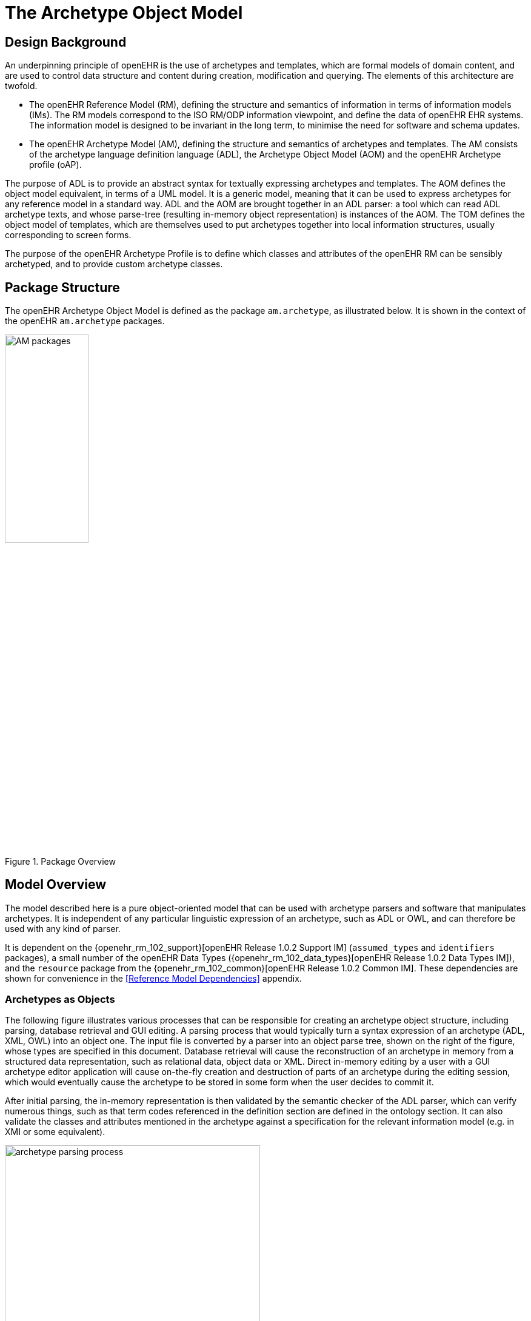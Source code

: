 = The Archetype Object Model

== Design Background

An underpinning principle of openEHR is the use of archetypes and templates, which are formal models of domain content, and are used to control data structure and content during creation, modification and querying. The elements of this architecture are twofold.

* The openEHR Reference Model (RM), defining the structure and semantics of information in terms of information models (IMs). The RM models correspond to the ISO RM/ODP information viewpoint, and define the data of openEHR EHR systems. The information model is designed to be invariant in the long term, to minimise the need for software and schema updates.
* The openEHR Archetype Model (AM), defining the structure and semantics of archetypes and templates. The AM consists of the archetype language definition language (ADL), the Archetype Object Model (AOM) and the openEHR Archetype profile (oAP).

The purpose of ADL is to provide an abstract syntax for textually expressing archetypes and templates. The AOM defines the object model equivalent, in terms of a UML model. It is a generic model, meaning that it can be used to express archetypes for any reference model in a standard way. ADL and the AOM are brought together in an ADL parser: a tool which can read ADL archetype texts, and whose parse-tree (resulting in-memory object representation) is instances of the AOM. The TOM defines the object model of templates, which are themselves used to put archetypes together into local information structures, usually corresponding to screen forms.

The purpose of the openEHR Archetype Profile is to define which classes and attributes of the openEHR RM can be sensibly archetyped, and to provide custom archetype classes.

== Package Structure

The openEHR Archetype Object Model is defined as the package `am.archetype`, as illustrated below. It is shown in the context of the openEHR `am.archetype` packages.

[.text-center]
.Package Overview
image::{uml_export_dir}/AOM1.4/diagrams/AM-packages.svg[id=package_overview, align="center", width="40%"]

== Model Overview

The model described here is a pure object-oriented model that can be used with archetype parsers and software that manipulates archetypes. It is independent of any particular linguistic expression of an archetype, such as ADL or OWL, and can therefore be used with any kind of parser. 

It is dependent on the {openehr_rm_102_support}[openEHR Release 1.0.2 Support IM] (`assumed_types` and `identifiers` packages), a small number of the openEHR Data Types ({openehr_rm_102_data_types}[openEHR Release 1.0.2 Data Types IM]), and the `resource` package from the {openehr_rm_102_common}[openEHR Release 1.0.2 Common IM]. These dependencies are shown for convenience in the <<Reference Model Dependencies>> appendix.

=== Archetypes as Objects

The following figure illustrates various processes that can be responsible for creating an archetype object structure, including parsing, database retrieval and GUI editing. A parsing process that would typically turn a syntax expression of an archetype (ADL, XML, OWL) into an object one. The input file is converted by a parser into an object parse tree, shown on the right of the figure, whose types are specified in this document. Database retrieval will cause the reconstruction of an archetype in memory from a structured data representation, such as relational data, object data or XML. Direct in-memory editing by a user with a GUI archetype editor application will cause on-the-fly creation and destruction of parts of an archetype during the editing session, which would eventually cause the archetype to be stored in some form when the user decides to commit it.

After initial parsing, the in-memory representation is then validated by the semantic checker of the ADL parser, which can verify numerous things, such as that term codes referenced in the definition section are defined in the ontology section. It can also validate the classes and attributes mentioned in the archetype against a specification for the relevant information model (e.g. in XMI or some equivalent).

[.text-center]
.Archetype Parsing Process
image::{diagrams_uri}/archetype_parsing_process.png[id=archetype_parsing_process, align="center", width="70%"]

As shown in the figure, the definition part of the in-memory archetype consists of alternate layers of object and attribute constrainer nodes, each containing the next level of nodes. In this document, the word 'attribute' refers to any data property of a class, regardless of whether regarded as a 'relationship' (i.e. association, aggregation, or composition) or 'primitive' (i.e. value) attribute in an object model. At the leaves are primitive object constrainer nodes constraining primitive types such as `String`, `Integer` etc. There are also nodes that represent internal references to other nodes, constraint reference nodes that refer to a text constraint in the constraint binding part of the archetype ontology, and archetype constraint nodes, which represent constraints on other archetypes allowed to appear at a given point. The full list of concrete node types is as follows:

`C_COMPLEX_OBJECT`:: any interior node representing a constraint on instances of some nonprimitive type, e.g. `ENTRY`, `SECTION`;
`C_ATTRIBUTE`:: a node representing a constraint on an attribute (i.e. UML 'relationship' or 'primitive attribute') in an object type;
`C_PRIMITIVE_OBJECT`:: an node representing a constraint on a primitive (built-in) object type; 
`ARCHETYPE_INTERNAL_REF`:: a node that refers to a previously defined object node in the same archetype. The reference is made using a path;
`CONSTRAINT_REF`:: a node that refers to a constraint on (usually) a text or coded term entity, which appears in the ontology section of the archetype, and in ADL, is referred to with an "acNNNN" code. The constraint is expressed in terms of a query on an external entity, usually a terminology or ontology;
`ARCHETYPE_SLOT`:: a node whose statements define a constraint that determines which other archetypes can appear at that point in the current archetype. It can be thought of like a keyhole, into which few or many keys might fit, depending on how specific its shape is. Logically it has the same semantics as a `C_COMPLEX_OBJECT`, except that the constraints are expressed in another archetype, not the current one.

The typename nomenclature "C_COMPLEX_OBJECT", "C_PRIMITIVE_OBJECT", "C_ATTRIBUTE" used here is intended to be read as "constraint on xxxx", i.e. a "C_COMPLEX_OBJECT" is a "constraint on a complex object (defined by a complex reference model type)". These typenames are used below in the formal model.

=== The Archetype Ontology

There are no linguistic entities at all in the `definition` part of an archetype, with the possible exception of constraints on text items which might have been defined in terms of regular expression patterns or fixed strings. All linguistic entities are defined in the `ontology` part of the archetype, in such a way as to allow them to be translated into other languages in convenient blocks. As described in the openEHR ADL document, there are four major parts in an archetype `ontology` section: term definitions, constraint definitions, term bindings and constraint bindings. The former two define the meanings of various terms and textual constraints which occur in the archetype; they are indexed with unique identifiers which are used within the archetype definition body. The latter two ontology sections describe the mappings of terms used internally to external terminologies. Due to the well-known problems with terminologies (described in some detail in the {openehr_am_adl14}[openEHR ADL 1.4 specification], and also by e.g. <<Rector_1999>> and others), mappings may be partial, incomplete, approximate, and occasionally, exact.

=== Archetype Specialisation

Archetypes can be specialised. The formal rules of specialisation are described in the openEHR Archetype Semantics document (forthcoming), but in essence are easy to understand. Briefly, an archetype is considered a specialisation of another archetype if it mentions that archetype as its parent, and only makes changes to its definition such that its constraints are 'narrower' than those of the parent. Any data created via the use of the specialised archetype is thus conformant both to it and its parent. This notion of specialisation corresponds to the idea of 'substitubility', applied to data.

Every archetype has a 'specialisation depth'. Archetypes with no specialisation parent have depth 0, and specialised archetypes add one level to their depth for each step down a hierarchy required to reach them.

=== Archetype Composition

It the interests of re-use and clarity of modelling, archetypes can be composed to form larger structures semantically equivalent to a single large archetype. Composition allows two things to occur: for archetypes to be defined according to natural 'levels' or encapsulations of information, and for the reuse of smaller archetypes by a multitude of others. Archetype slots are the means of composition, and are themselves defined in terms of constraints.

